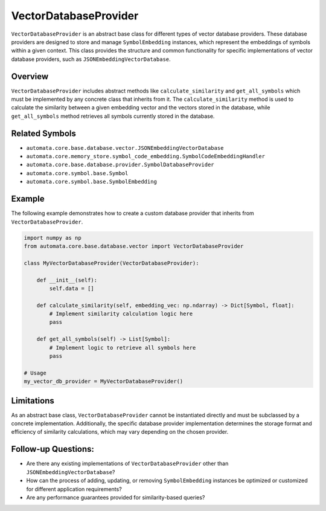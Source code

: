 VectorDatabaseProvider
======================

``VectorDatabaseProvider`` is an abstract base class for different types
of vector database providers. These database providers are designed to
store and manage ``SymbolEmbedding`` instances, which represent the
embeddings of symbols within a given context. This class provides the
structure and common functionality for specific implementations of
vector database providers, such as ``JSONEmbeddingVectorDatabase``.

Overview
--------

``VectorDatabaseProvider`` includes abstract methods like
``calculate_similarity`` and ``get_all_symbols`` which must be
implemented by any concrete class that inherits from it. The
``calculate_similarity`` method is used to calculate the similarity
between a given embedding vector and the vectors stored in the database,
while ``get_all_symbols`` method retrieves all symbols currently stored
in the database.

Related Symbols
---------------

-  ``automata.core.base.database.vector.JSONEmbeddingVectorDatabase``
-  ``automata.core.memory_store.symbol_code_embedding.SymbolCodeEmbeddingHandler``
-  ``automata.core.base.database.provider.SymbolDatabaseProvider``
-  ``automata.core.symbol.base.Symbol``
-  ``automata.core.symbol.base.SymbolEmbedding``

Example
-------

The following example demonstrates how to create a custom database
provider that inherits from ``VectorDatabaseProvider``.

.. code:: python

   import numpy as np
   from automata.core.base.database.vector import VectorDatabaseProvider

   class MyVectorDatabaseProvider(VectorDatabaseProvider):

       def __init__(self):
           self.data = []
           
       def calculate_similarity(self, embedding_vec: np.ndarray) -> Dict[Symbol, float]:
           # Implement similarity calculation logic here
           pass

       def get_all_symbols(self) -> List[Symbol]:
           # Implement logic to retrieve all symbols here
           pass

   # Usage
   my_vector_db_provider = MyVectorDatabaseProvider()

Limitations
-----------

As an abstract base class, ``VectorDatabaseProvider`` cannot be
instantiated directly and must be subclassed by a concrete
implementation. Additionally, the specific database provider
implementation determines the storage format and efficiency of
similarity calculations, which may vary depending on the chosen
provider.

Follow-up Questions:
--------------------

-  Are there any existing implementations of ``VectorDatabaseProvider``
   other than ``JSONEmbeddingVectorDatabase``?
-  How can the process of adding, updating, or removing
   ``SymbolEmbedding`` instances be optimized or customized for
   different application requirements?
-  Are any performance guarantees provided for similarity-based queries?
